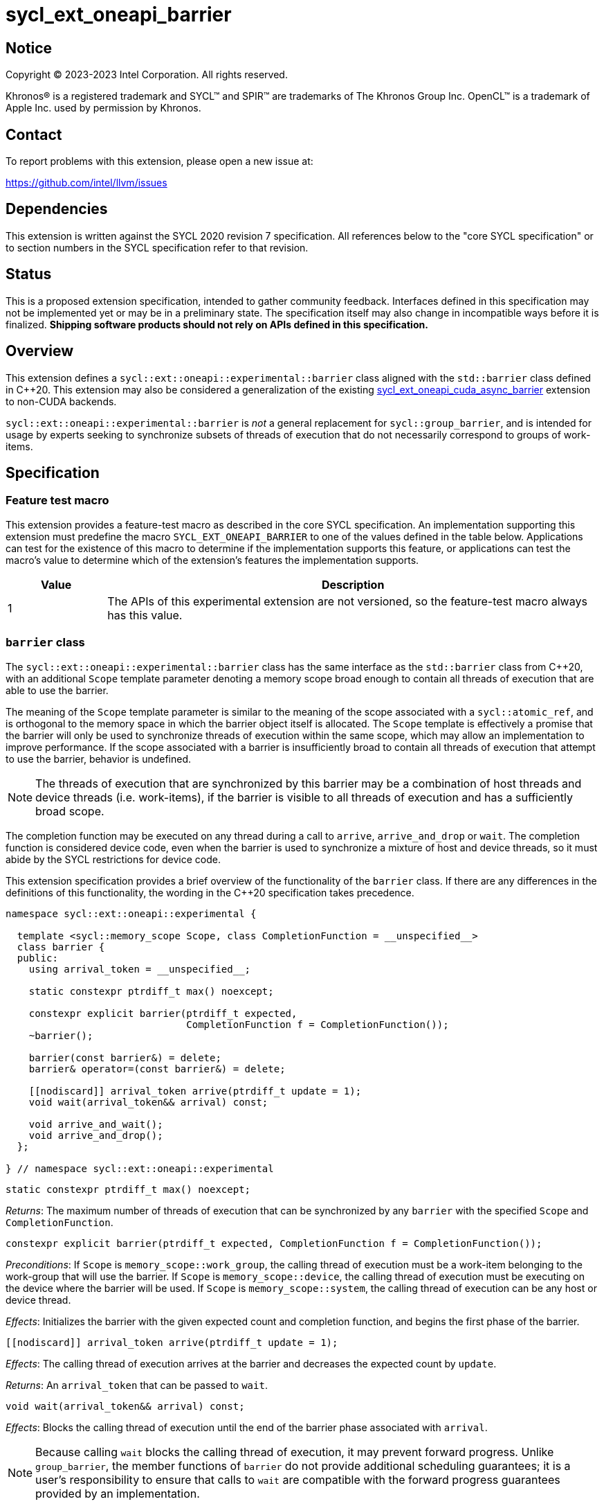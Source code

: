 = sycl_ext_oneapi_barrier

:source-highlighter: coderay
:coderay-linenums-mode: table

// This section needs to be after the document title.
:doctype: book
:toc2:
:toc: left
:encoding: utf-8
:lang: en
:dpcpp: pass:[DPC++]

// Set the default source code type in this document to C++,
// for syntax highlighting purposes.  This is needed because
// docbook uses c++ and html5 uses cpp.
:language: {basebackend@docbook:c++:cpp}


== Notice

[%hardbreaks]
Copyright (C) 2023-2023 Intel Corporation.  All rights reserved.

Khronos(R) is a registered trademark and SYCL(TM) and SPIR(TM) are trademarks
of The Khronos Group Inc.  OpenCL(TM) is a trademark of Apple Inc. used by
permission by Khronos.


== Contact

To report problems with this extension, please open a new issue at:

https://github.com/intel/llvm/issues


== Dependencies

This extension is written against the SYCL 2020 revision 7 specification.  All
references below to the "core SYCL specification" or to section numbers in the
SYCL specification refer to that revision.


== Status

This is a proposed extension specification, intended to gather community
feedback.  Interfaces defined in this specification may not be implemented yet
or may be in a preliminary state.  The specification itself may also change in
incompatible ways before it is finalized.  *Shipping software products should
not rely on APIs defined in this specification.*


== Overview

This extension defines a `sycl::ext::oneapi::experimental::barrier` class
aligned with the `std::barrier` class defined in {cpp}20. This extension may
also be considered a generalization of the existing
link:../experimental/sycl_ext_oneapi_cuda_async_barrier.asciidoc[sycl_ext_oneapi_cuda_async_barrier]
extension to non-CUDA backends.

`sycl::ext::oneapi::experimental::barrier` is _not_ a general replacement for
`sycl::group_barrier`, and is intended for usage by experts seeking to
synchronize subsets of threads of execution that do not necessarily correspond
to groups of work-items.


== Specification

=== Feature test macro

This extension provides a feature-test macro as described in the core SYCL
specification.  An implementation supporting this extension must predefine the
macro `SYCL_EXT_ONEAPI_BARRIER` to one of the values defined in the table
below.  Applications can test for the existence of this macro to determine if
the implementation supports this feature, or applications can test the macro's
value to determine which of the extension's features the implementation
supports.

[%header,cols="1,5"]
|===
|Value
|Description

|1
|The APIs of this experimental extension are not versioned, so the
 feature-test macro always has this value.
|===


=== `barrier` class

The `sycl::ext::oneapi::experimental::barrier` class has the same interface as
the `std::barrier` class from {cpp}20, with an additional `Scope` template
parameter denoting a memory scope broad enough to contain all threads of
execution that are able to use the barrier.

The meaning of the `Scope` template parameter is similar to the meaning of the
scope associated with a `sycl::atomic_ref`, and is orthogonal to the memory
space in which the barrier object itself is allocated. The `Scope` template
is effectively a promise that the barrier will only be used to synchronize
threads of execution within the same scope, which may allow an implementation
to improve performance. If the scope associated with a barrier is
insufficiently broad to contain all threads of execution that attempt to use
the barrier, behavior is undefined.

[NOTE]
====
The threads of execution that are synchronized by this barrier may be a
combination of host threads and device threads (i.e. work-items), if the
barrier is visible to all threads of execution and has a sufficiently broad
scope.
====

The completion function may be executed on any thread during a call to
`arrive`, `arrive_and_drop` or `wait`. The completion function is considered
device code, even when the barrier is used to synchronize a mixture of host and
device threads, so it must abide by the SYCL restrictions for device code.

This extension specification provides a brief overview of the functionality of
the `barrier` class. If there are any differences in the definitions of this
functionality, the wording in the {cpp}20 specification takes precedence.

[source,c++]
----
namespace sycl::ext::oneapi::experimental {

  template <sycl::memory_scope Scope, class CompletionFunction = __unspecified__>
  class barrier {
  public:
    using arrival_token = __unspecified__;

    static constexpr ptrdiff_t max() noexcept;

    constexpr explicit barrier(ptrdiff_t expected,
                               CompletionFunction f = CompletionFunction());
    ~barrier();

    barrier(const barrier&) = delete;
    barrier& operator=(const barrier&) = delete;

    [[nodiscard]] arrival_token arrive(ptrdiff_t update = 1);
    void wait(arrival_token&& arrival) const;

    void arrive_and_wait();
    void arrive_and_drop();
  };

} // namespace sycl::ext::oneapi::experimental
----

[source,c++]
----
static constexpr ptrdiff_t max() noexcept;
----
_Returns_: The maximum number of threads of execution that can be synchronized
by any `barrier` with the specified `Scope` and `CompletionFunction`.

[source,c++]
----
constexpr explicit barrier(ptrdiff_t expected, CompletionFunction f = CompletionFunction());
----
_Preconditions_: If `Scope` is `memory_scope::work_group`, the calling thread
of execution must be a work-item belonging to the work-group that will use the
barrier. If `Scope` is `memory_scope::device`, the calling thread of execution
must be executing on the device where the barrier will be used. If `Scope` is
`memory_scope::system`, the calling thread of execution can be any host or
device thread.

_Effects_: Initializes the barrier with the given expected count and completion
function, and begins the first phase of the barrier.

[source,c++]
----
[[nodiscard]] arrival_token arrive(ptrdiff_t update = 1);
----
_Effects_: The calling thread of execution arrives at the barrier and decreases
the expected count by `update`.

_Returns_: An `arrival_token` that can be passed to `wait`.

[source,c++]
----
void wait(arrival_token&& arrival) const;
----
_Effects_: Blocks the calling thread of execution until the end of the barrier
phase associated with `arrival`.

[NOTE]
====
Because calling `wait` blocks the calling thread of execution, it may prevent
forward progress. Unlike `group_barrier`, the member functions of `barrier` do
not provide additional scheduling guarantees; it is a user's responsibility to
ensure that calls to `wait` are compatible with the forward progress guarantees
provided by an implementation.
====

[source,c++]
----
void arrive_and_wait();
----
_Effects_: Equivalent to `wait(arrive())`.

[source,c++]
----
void arrive_and_drop();
----
_Effects_: The calling thread of execution arrives at the barrier, decreases
the number of threads of execution expected in the next phase, and decreases
the expected count of the current phase by 1.


==== Usage examples

As noted above, `barrier` objects must be allocated in memory that is visible
to all of the work-items using the barrier. There are many ways to satisfy this
condition. The examples in this section demonstrate some common ways to
allocate and construct barrier objects for different scopes.


===== Work-group scope

Barriers at work-group scope can be allocated in group-local memory. The
simplest way to allocate and construct a `barrier` object in group-local memory
is to use the
link:../supported/sycl_ext_oneapi_local_memory.asciidoc[sycl_ext_oneapi_local_memory]
extension.

[source,c++]
----
using work_group_barrier = syclex::barrier<sycl::memory_scope::work_group>;

q.parallel_for(..., [=](sycl::nd_item it) {

  // Allocate memory for and construct the barrier
  auto* bar = sycl::ext::oneapi::group_local_memory<work_group_barrier>(it.get_group(), nthreads);

  // Use the barrier
  bar->arrive_and_wait();

  // The barrier is automatically destructed and the memory is freed upon kernel completion

}).wait();
----


===== Device scope

Barriers at device scope must be allocated in global memory (including various
kinds of USM). It is recommended that device scope barriers are initialized on
the device that will use the barrier.

[source,c++]
----
using device_barrier = syclex::barrier<sycl::memory_scope::device>;

// Allocate memory for the barrier
device_barrier* bar = sycl::device_malloc<device_barrier>(1, q);

// Construct the barrier using placement new
q.single_task([=]() {
  new (bar) device_barrier(nthreads);
}).wait();

// Use the barrier
q.parallel_for(..., [=](sycl::nd_item it) {
  auto mybar = std::launder(bar);
  mybar->arrive_and_wait();
}).wait();

// Destruct the barrier
q.single_task([=]() {
  auto mybar = std::launder(bar);
  mybar->~barrier();
}).wait();

// Free memory for the barrier
sycl::free(bar, q);
----

It is possible to construct and destruct a `barrier` object in the same kernel
that uses it, rather than using `single_task` as shown above, but this will
require an additional mechanism of device synchronization such as the root-group
barrier provided by the
link:../proposed/sycl_ext_oneapi_root_group.asciidoc[sycl_ext_oneapi_root_group]
extension.


===== System scope

Barriers at system scope must be allocated in host, shared, or system USM. Such
barriers can be constructed on the host.

[source,c++]
----
using system_barrier = syclex::barrier<sycl::memory_scope::system>;

// Allocate memory for the barrier
system_barrier* bar = sycl::shared_malloc<system_barrier>(1, q);

// Construct the barrier using placement new
bar = new (bar) system_barrier(nthreads);

// Use the barrier
q.parallel_for(..., [=](sycl::nd_item it) {
  bar->arrive_and_wait();
});

// Destruct the barrier
bar->~barrier();

// Free memory for the barrier
sycl::free(bar, q);
----


=== `group_arrive` and `group_wait`

This extension provides two convenience functions for `arrive` and `wait` with
additional convergence requirements, to simplify reasoning about forward
progress guarantees in common situations. Both of these functions are
_group functions_, as defined in Section 4.17.3 of the SYCL specification.

[source,c++]
----
namespace sycl::ext::oneapi::experimental {

template <typename Group>
using group_arrival_token = __unspecified__;

template <typename Group, typename Barrier>
[[nodiscard]] group_arrival_token group_arrive(Group g, Barrier b);

template <typename Group, typename Barrier>
void group_wait(Group g, Barrier b, group_arrival_token&& arrival);

} // namespace sycl::ext::oneapi::experimental
----

[NOTE]
====
These functions use an unspecified `group_arrival_token` in place of
`barrier::arrival_token`, to allow implementations additional freedom in
tracking information specific to `group_arrive` and `group_wait`.
====

[source,c++]
----
template <typename Group, typename Barrier>
[[nodiscard]] group_arrival_token group_arrive(Group g, Barrier b);
----
_Effects_: Waits for all work-items in group `g` to reach this point of
execution, then signals that all work-items have arrived at barrier `b` and
decreases the expected count by `g.get_group_linear_range()`.

_Returns_: A `group_arrival_token` that can be passed to `group_wait`.

[NOTE]
====
Implementations may decrease the expected count via a call to `arrive(1)` from
each work-item in the group, or via a single call to
`arrive(g.get_group_linear_range())` from the elected leader of the group.
Since `group_arrive` is a group function, implementations may call
`group_barrier` before and after the call to `arrive` in the latter case.
====

[source,c++]
----
template <typename Group, typename Barrier>
void group_wait(Group g, Barrier b, group_arrival_token&& arrival);
----
_Effects_: Waits for all work-items in group `g` to reach this point of
execution, then blocks all work-items in group `g` until the end of the barrier
phase associated with `b` and `arrival`.

[NOTE]
====
Implementations may block the work-items in group `g` via a call to `wait` from
each work-item in the group, or via a single call to `wait` from the elected
leader of the group. Since `group_wait` is a group function, implementations
may call `group_barrier` before and after the call to `wait` in the latter
case.
====

[source,c++]
----
template <typename Group, typename Barrier>
void group_arrive_and_wait(Group g, Barrier b);
----
_Effects_: Equivalent to `group_wait(g, b, group_arrive(g, b))`.


=== Device queries

The scopes that can be used with a `barrier` object are device-dependent, and
can be queried with the `info::device::barrier_scope_capabilities` device
query.

[%header,cols="1,5,5"]
|===
|Device Descriptor
|Return Type
|Description

|`sycl::ext::oneapi::experimental::info::device::barrier_scope_capabilities`
|`std::vector<sycl::memory_scope>`
|Return the set of memory scopes supported by `barrier` objects on this device.
 If no scopes are returned, usage of `barrier` objects is not supported.
|===

[NOTE]
====
Safe usage of barriers may also require attention to the results of other
device queries. For example, using a barrier with system scope across the host
and multiple devices requires the barrier to be allocated in a form of USM
that can be accessed concurrently by the host and all devices involved.
====


== Implementation notes

This non-normative section provides information about one possible
implementation of this extension.  It is not part of the specification of the
extension's API.

Certain backend/hardware combinations will be able to leverage dedicated
support for barriers with "split" arrive and wait. For example, the CUDA
backend targeting NVIDIA GPUs can implement the `barrier` class using PTX
`mbarrier` objects.

Backend/hardware combinations without dedicated support for "split" barriers
should emulate them using atomic operations, being careful to avoid introducing
additional blocking behaviors that are not mentioned by this specification.


== Issues

None.
